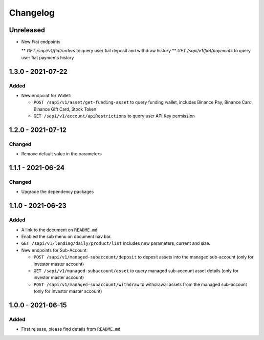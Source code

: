 
Changelog
=========

Unreleased
----------
* New Fiat endpoints

  ** `GET /sapi/v1/fiat/orders` to query user fiat deposit and withdraw history 
  ** `GET /sapi/v1/fiat/payments` to query user fiat payments history 


1.3.0 - 2021-07-22
------------------

Added
^^^^^

* New endpoint for Wallet:

  * ``POST /sapi/v1/asset/get-funding-asset`` to query funding wallet, includes Binance Pay, Binance Card, Binance Gift Card, Stock Token
  * ``GET /sapi/v1/account/apiRestrictions`` to query user API Key permission


1.2.0 - 2021-07-12
------------------

Changed
^^^^^^^

* Remove default value in the parameters


1.1.1 - 2021-06-24
------------------

Changed
^^^^^^^

* Upgrade the dependency packages


1.1.0 - 2021-06-23
------------------

Added
^^^^^

* A link to the document on ``README.md``
* Enabled the sub menu on document nav bar.
* ``GET /sapi/v1/lending/daily/product/list`` includes new parameters, current and size.
* New endpoints for Sub-Account:

  * ``POST /sapi/v1/managed-subaccount/deposit`` to deposit assets into the managed sub-account (only for investor master account)
  * ``GET /sapi/v1/managed-subaccount/asset`` to query managed sub-account asset details (only for investor master account)
  * ``POST /sapi/v1/managed-subaccount/withdraw`` to withdrawal assets from the managed sub-account (only for investor master account)


1.0.0 - 2021-06-15
------------------

Added
^^^^^

* First release, please find details from ``README.md``

